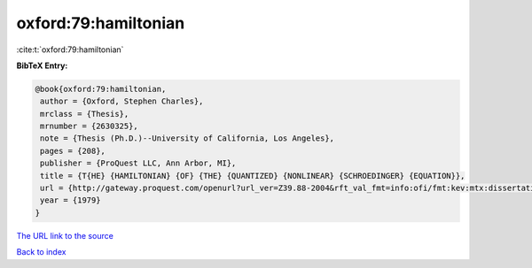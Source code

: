 oxford:79:hamiltonian
=====================

:cite:t:`oxford:79:hamiltonian`

**BibTeX Entry:**

.. code-block:: bibtex

   @book{oxford:79:hamiltonian,
    author = {Oxford, Stephen Charles},
    mrclass = {Thesis},
    mrnumber = {2630325},
    note = {Thesis (Ph.D.)--University of California, Los Angeles},
    pages = {208},
    publisher = {ProQuest LLC, Ann Arbor, MI},
    title = {T{HE} {HAMILTONIAN} {OF} {THE} {QUANTIZED} {NONLINEAR} {SCHROEDINGER} {EQUATION}},
    url = {http://gateway.proquest.com/openurl?url_ver=Z39.88-2004&rft_val_fmt=info:ofi/fmt:kev:mtx:dissertation&res_dat=xri:pqdiss&rft_dat=xri:pqdiss:8008510},
    year = {1979}
   }
`The URL link to the source <ttp://gateway.proquest.com/openurl?url_ver=Z39.88-2004&rft_val_fmt=info:ofi/fmt:kev:mtx:dissertation&res_dat=xri:pqdiss&rft_dat=xri:pqdiss:8008510}>`_


`Back to index <../By-Cite-Keys.html>`_
